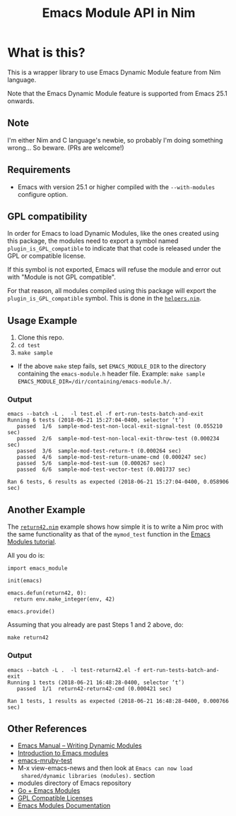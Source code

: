 #+title: Emacs Module API in Nim

* What is this?
This is a wrapper library to use Emacs Dynamic Module feature from Nim
language.

Note that the Emacs Dynamic Module feature is supported from Emacs
25.1 onwards.
** Note
I'm either Nim and C language's newbie, so probably I'm doing
something wrong... So beware. (PRs are welcome!)
** Requirements
- Emacs with version 25.1 or higher compiled with the =--with-modules=
  configure option.
** GPL compatibility
In order for Emacs to load Dynamic Modules, like the ones created
using this package, the modules need to export a symbol named
=plugin_is_GPL_compatible= to indicate that that code is released
under the GPL or compatible license.

If this symbol is not exported, Emacs will refuse the module and error
out with "Module is not GPL compatible".

For that reason, all modules compiled using this package will export
the =plugin_is_GPL_compatible= symbol. This is done in the
[[file:emacs_module/helpers.nim][=helpers.nim=]].
** Usage Example
1. Clone this repo.
2. =cd test=
3. =make sample=

- If the above =make= step fails, set =EMACS_MODULE_DIR= to the
  directory containing the =emacs-module.h= header file. Example:
  =make sample EMACS_MODULE_DIR=/dir/containing/emacs-module.h/=.
*** Output
#+begin_example
emacs --batch -L .  -l test.el -f ert-run-tests-batch-and-exit
Running 6 tests (2018-06-21 15:27:04-0400, selector ‘t’)
   passed  1/6  sample-mod-test-non-local-exit-signal-test (0.055210 sec)
   passed  2/6  sample-mod-test-non-local-exit-throw-test (0.000234 sec)
   passed  3/6  sample-mod-test-return-t (0.000264 sec)
   passed  4/6  sample-mod-test-return-uname-cmd (0.000247 sec)
   passed  5/6  sample-mod-test-sum (0.000267 sec)
   passed  6/6  sample-mod-test-vector-test (0.001737 sec)

Ran 6 tests, 6 results as expected (2018-06-21 15:27:04-0400, 0.058906 sec)
#+end_example
** Another Example
The [[file:test/return42.nim][=return42.nim=]] example shows how simple it is to write a Nim proc
with the same functionality as that of the =mymod_test= function in
the [[http://diobla.info/blog-archive/modules-tut.html][Emacs Modules tutorial]].

All you do is:

#+begin_example
import emacs_module

init(emacs)

emacs.defun(return42, 0):
  return env.make_integer(env, 42)

emacs.provide()
#+end_example

Assuming that you already are past Steps 1 and 2 above, do:

#+begin_example
make return42
#+end_example
*** Output
#+begin_example
emacs --batch -L .  -l test-return42.el -f ert-run-tests-batch-and-exit
Running 1 tests (2018-06-21 16:48:28-0400, selector ‘t’)
   passed  1/1  return42-return42-cmd (0.000421 sec)

Ran 1 tests, 1 results as expected (2018-06-21 16:48:28-0400, 0.000766 sec)
#+end_example
** Other References
- [[https://www.gnu.org/software/emacs/manual/html_node/elisp/Writing-Dynamic-Modules.html][Emacs Manual -- Writing Dynamic Modules]]
- [[http://diobla.info/blog-archive/modules-tut.html][Introduction to Emacs modules]]
- [[https://github.com/syohex/emacs-mruby-test][emacs-mruby-test]]
- M-x view-emacs-news and then look at =Emacs can now load
  shared/dynamic libraries (modules).= section
- modules directory of Emacs repository
- [[https://mrosset.github.io/emacs-module/][Go + Emacs Modules]]
- [[https://www.gnu.org/licenses/license-list.html#GPLCompatibleLicenses][GPL Compatible Licenses]]
- [[http://phst.github.io/emacs-modules.html][Emacs Modules Documentation]]
